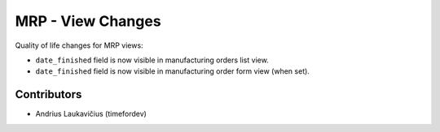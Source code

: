 MRP - View Changes
##################

Quality of life changes for MRP views:

* ``date_finished`` field is now visible in manufacturing orders list view.
* ``date_finished`` field is now visible in manufacturing order form view (when set).

Contributors
============

* Andrius Laukavičius (timefordev)
